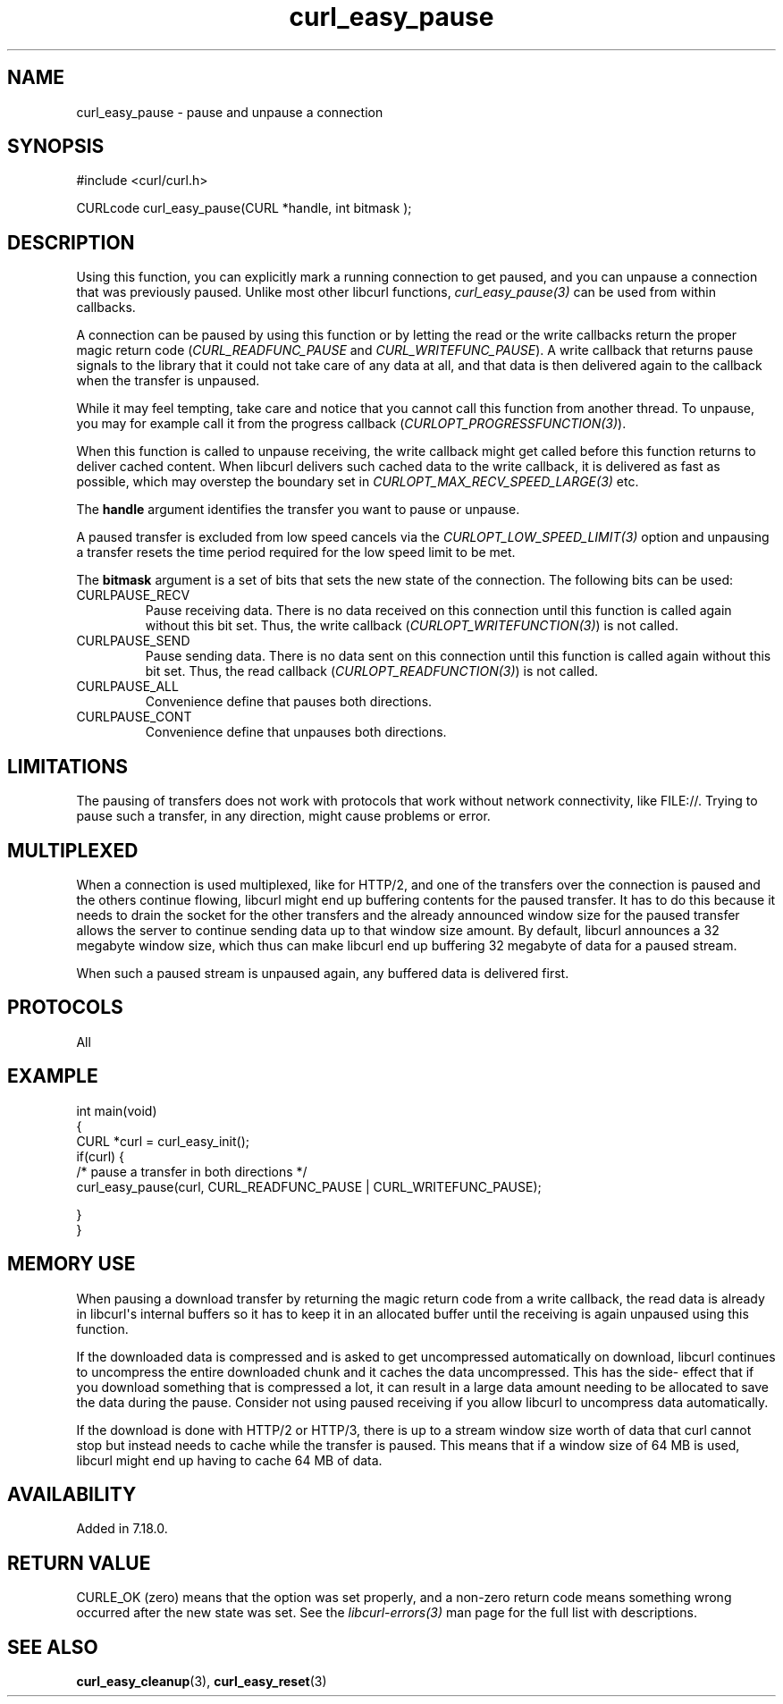 .\" generated by cd2nroff 0.1 from curl_easy_pause.md
.TH curl_easy_pause 3 libcurl
.SH NAME
curl_easy_pause \- pause and unpause a connection
.SH SYNOPSIS
.nf
#include <curl/curl.h>

CURLcode curl_easy_pause(CURL *handle, int bitmask );
.fi
.SH DESCRIPTION
Using this function, you can explicitly mark a running connection to get
paused, and you can unpause a connection that was previously paused. Unlike
most other libcurl functions, \fIcurl_easy_pause(3)\fP can be used from within
callbacks.

A connection can be paused by using this function or by letting the read or
the write callbacks return the proper magic return code
(\fICURL_READFUNC_PAUSE\fP and \fICURL_WRITEFUNC_PAUSE\fP). A write callback
that returns pause signals to the library that it could not take care of any
data at all, and that data is then delivered again to the callback when the
transfer is unpaused.

While it may feel tempting, take care and notice that you cannot call this
function from another thread. To unpause, you may for example call it from the
progress callback (\fICURLOPT_PROGRESSFUNCTION(3)\fP).

When this function is called to unpause receiving, the write callback might
get called before this function returns to deliver cached content. When
libcurl delivers such cached data to the write callback, it is delivered as
fast as possible, which may overstep the boundary set in
\fICURLOPT_MAX_RECV_SPEED_LARGE(3)\fP etc.

The \fBhandle\fP argument identifies the transfer you want to pause or
unpause.

A paused transfer is excluded from low speed cancels via the
\fICURLOPT_LOW_SPEED_LIMIT(3)\fP option and unpausing a transfer resets the
time period required for the low speed limit to be met.

The \fBbitmask\fP argument is a set of bits that sets the new state of the
connection. The following bits can be used:
.IP CURLPAUSE_RECV
Pause receiving data. There is no data received on this connection until this
function is called again without this bit set. Thus, the write callback
(\fICURLOPT_WRITEFUNCTION(3)\fP) is not called.
.IP CURLPAUSE_SEND
Pause sending data. There is no data sent on this connection until this
function is called again without this bit set. Thus, the read callback
(\fICURLOPT_READFUNCTION(3)\fP) is not called.
.IP CURLPAUSE_ALL
Convenience define that pauses both directions.
.IP CURLPAUSE_CONT
Convenience define that unpauses both directions.
.SH LIMITATIONS
The pausing of transfers does not work with protocols that work without
network connectivity, like FILE://. Trying to pause such a transfer, in any
direction, might cause problems or error.
.SH MULTIPLEXED
When a connection is used multiplexed, like for HTTP/2, and one of the
transfers over the connection is paused and the others continue flowing,
libcurl might end up buffering contents for the paused transfer. It has to do
this because it needs to drain the socket for the other transfers and the
already announced window size for the paused transfer allows the server to
continue sending data up to that window size amount. By default, libcurl
announces a 32 megabyte window size, which thus can make libcurl end up
buffering 32 megabyte of data for a paused stream.

When such a paused stream is unpaused again, any buffered data is delivered
first.
.SH PROTOCOLS
All
.SH EXAMPLE
.nf
int main(void)
{
  CURL *curl = curl_easy_init();
  if(curl) {
    /* pause a transfer in both directions */
    curl_easy_pause(curl, CURL_READFUNC_PAUSE | CURL_WRITEFUNC_PAUSE);

  }
}
.fi
.SH MEMORY USE
When pausing a download transfer by returning the magic return code from a
write callback, the read data is already in libcurl\(aqs internal buffers so it
has to keep it in an allocated buffer until the receiving is again unpaused
using this function.

If the downloaded data is compressed and is asked to get uncompressed
automatically on download, libcurl continues to uncompress the entire
downloaded chunk and it caches the data uncompressed. This has the side\-
effect that if you download something that is compressed a lot, it can result
in a large data amount needing to be allocated to save the data during the
pause. Consider not using paused receiving if you allow libcurl to uncompress
data automatically.

If the download is done with HTTP/2 or HTTP/3, there is up to a stream window
size worth of data that curl cannot stop but instead needs to cache while the
transfer is paused. This means that if a window size of 64 MB is used, libcurl
might end up having to cache 64 MB of data.
.SH AVAILABILITY
Added in 7.18.0.
.SH RETURN VALUE
CURLE_OK (zero) means that the option was set properly, and a non\-zero return
code means something wrong occurred after the new state was set. See the
\fIlibcurl\-errors(3)\fP man page for the full list with descriptions.
.SH SEE ALSO
.BR curl_easy_cleanup (3),
.BR curl_easy_reset (3)
